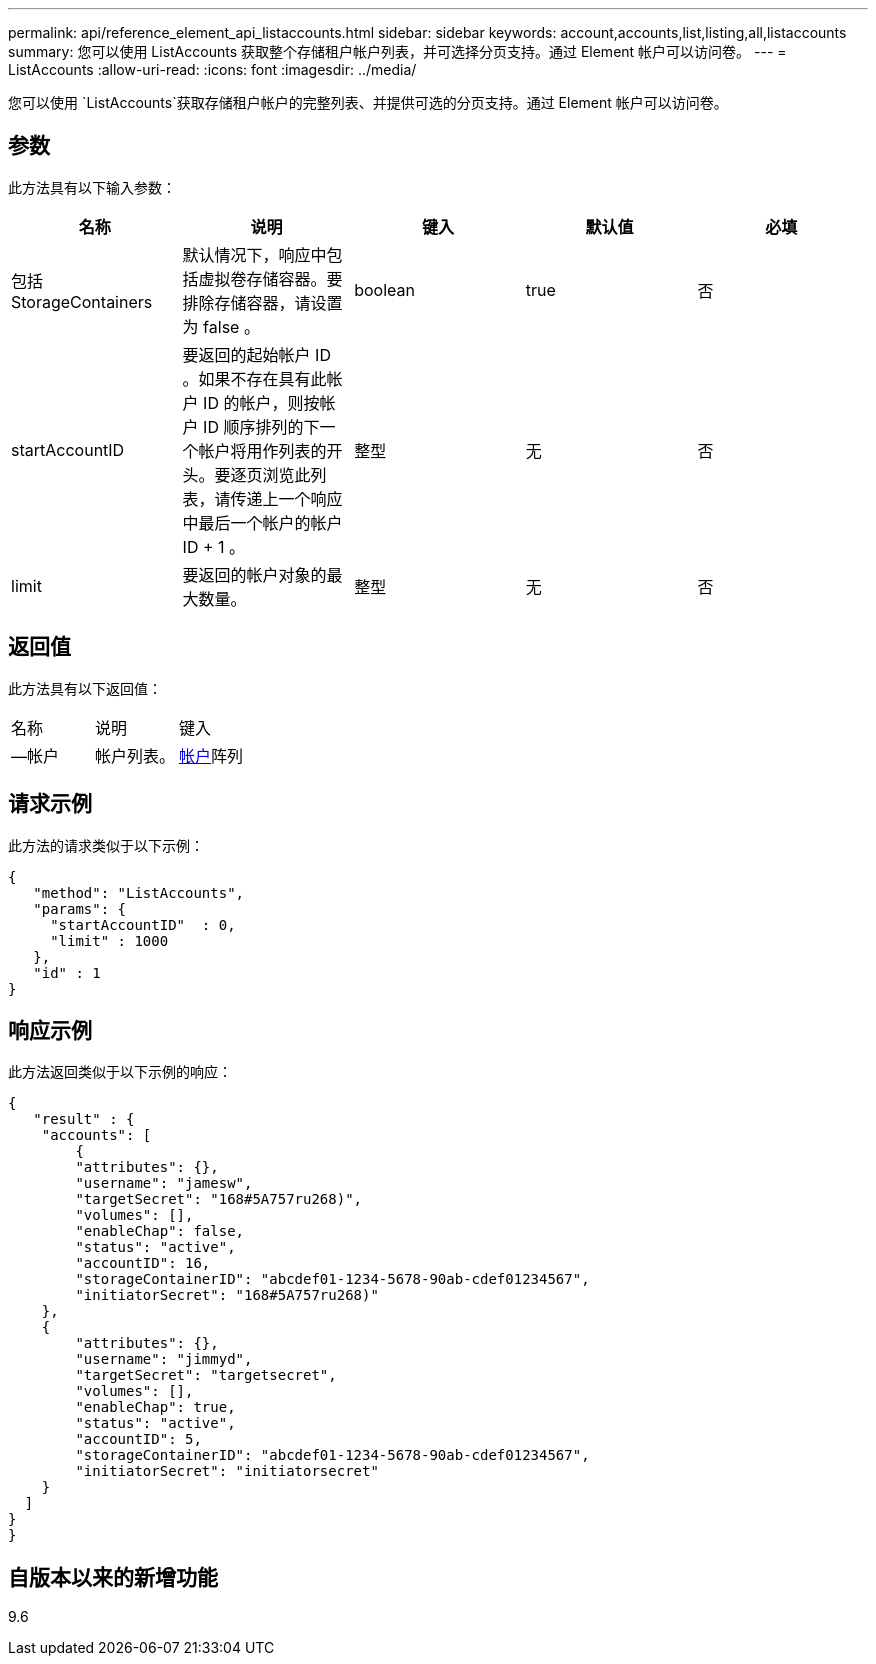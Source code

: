 ---
permalink: api/reference_element_api_listaccounts.html 
sidebar: sidebar 
keywords: account,accounts,list,listing,all,listaccounts 
summary: 您可以使用 ListAccounts 获取整个存储租户帐户列表，并可选择分页支持。通过 Element 帐户可以访问卷。 
---
= ListAccounts
:allow-uri-read: 
:icons: font
:imagesdir: ../media/


[role="lead"]
您可以使用 `ListAccounts`获取存储租户帐户的完整列表、并提供可选的分页支持。通过 Element 帐户可以访问卷。



== 参数

此方法具有以下输入参数：

|===
| 名称 | 说明 | 键入 | 默认值 | 必填 


 a| 
包括 StorageContainers
 a| 
默认情况下，响应中包括虚拟卷存储容器。要排除存储容器，请设置为 false 。
 a| 
boolean
 a| 
true
 a| 
否



 a| 
startAccountID
 a| 
要返回的起始帐户 ID 。如果不存在具有此帐户 ID 的帐户，则按帐户 ID 顺序排列的下一个帐户将用作列表的开头。要逐页浏览此列表，请传递上一个响应中最后一个帐户的帐户 ID + 1 。
 a| 
整型
 a| 
无
 a| 
否



 a| 
limit
 a| 
要返回的帐户对象的最大数量。
 a| 
整型
 a| 
无
 a| 
否

|===


== 返回值

此方法具有以下返回值：

|===


| 名称 | 说明 | 键入 


 a| 
—帐户
 a| 
帐户列表。
 a| 
xref:reference_element_api_account.adoc[帐户]阵列

|===


== 请求示例

此方法的请求类似于以下示例：

[listing]
----
{
   "method": "ListAccounts",
   "params": {
     "startAccountID"  : 0,
     "limit" : 1000
   },
   "id" : 1
}
----


== 响应示例

此方法返回类似于以下示例的响应：

[listing]
----
{
   "result" : {
    "accounts": [
	{
        "attributes": {},
        "username": "jamesw",
        "targetSecret": "168#5A757ru268)",
        "volumes": [],
        "enableChap": false,
        "status": "active",
        "accountID": 16,
        "storageContainerID": "abcdef01-1234-5678-90ab-cdef01234567",
        "initiatorSecret": "168#5A757ru268)"
    },
    {
        "attributes": {},
        "username": "jimmyd",
        "targetSecret": "targetsecret",
        "volumes": [],
        "enableChap": true,
        "status": "active",
        "accountID": 5,
        "storageContainerID": "abcdef01-1234-5678-90ab-cdef01234567",
        "initiatorSecret": "initiatorsecret"
    }
  ]
}
}
----


== 自版本以来的新增功能

9.6
